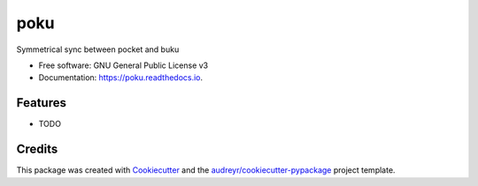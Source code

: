 ====
poku
====


.. image:: https://img.shields.io/pypi/v/poku.svg
        :target: https://pypi.python.org/pypi/poku

.. image:: https://img.shields.io/travis/shanedonohoe/poku.svg
        :target: https://travis-ci.org/shanedonohoe/poku

.. image:: https://readthedocs.org/projects/poku/badge/?version=latest
        :target: https://poku.readthedocs.io/en/latest/?badge=latest
        :alt: Documentation Status


.. image:: https://pyup.io/repos/github/shanedonohoe/poku/shield.svg
     :target: https://pyup.io/repos/github/shanedonohoe/poku/
     :alt: Updates



Symmetrical sync between pocket and buku


* Free software: GNU General Public License v3
* Documentation: https://poku.readthedocs.io.


Features
--------

* TODO

Credits
-------

This package was created with Cookiecutter_ and the `audreyr/cookiecutter-pypackage`_ project template.

.. _Cookiecutter: https://github.com/audreyr/cookiecutter
.. _`audreyr/cookiecutter-pypackage`: https://github.com/audreyr/cookiecutter-pypackage
